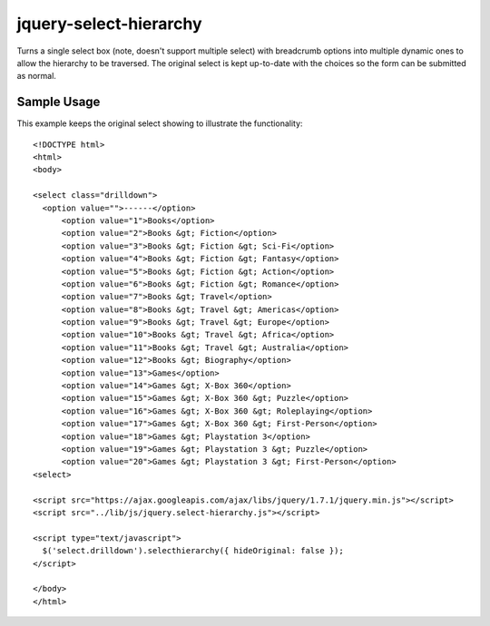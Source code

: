 jquery-select-hierarchy
=======================

Turns a single select box (note, doesn't support multiple select) with breadcrumb options into multiple dynamic ones to allow the hierarchy to be traversed. The original select is kept up-to-date with the choices so the form can be submitted as normal.

Sample Usage
------------

This example keeps the original select showing to illustrate the functionality::

  <!DOCTYPE html>
  <html>
  <body>
  
  <select class="drilldown">
    <option value="">------</option>
        <option value="1">Books</option>
        <option value="2">Books &gt; Fiction</option>
        <option value="3">Books &gt; Fiction &gt; Sci-Fi</option>
        <option value="4">Books &gt; Fiction &gt; Fantasy</option>
        <option value="5">Books &gt; Fiction &gt; Action</option>
        <option value="6">Books &gt; Fiction &gt; Romance</option>
        <option value="7">Books &gt; Travel</option>
        <option value="8">Books &gt; Travel &gt; Americas</option>
        <option value="9">Books &gt; Travel &gt; Europe</option>
        <option value="10">Books &gt; Travel &gt; Africa</option>
        <option value="11">Books &gt; Travel &gt; Australia</option>
        <option value="12">Books &gt; Biography</option>
        <option value="13">Games</option>
        <option value="14">Games &gt; X-Box 360</option>
        <option value="15">Games &gt; X-Box 360 &gt; Puzzle</option>
        <option value="16">Games &gt; X-Box 360 &gt; Roleplaying</option>
        <option value="17">Games &gt; X-Box 360 &gt; First-Person</option>
        <option value="18">Games &gt; Playstation 3</option>
        <option value="19">Games &gt; Playstation 3 &gt; Puzzle</option>
        <option value="20">Games &gt; Playstation 3 &gt; First-Person</option>
  <select>
  
  <script src="https://ajax.googleapis.com/ajax/libs/jquery/1.7.1/jquery.min.js"></script>
  <script src="../lib/js/jquery.select-hierarchy.js"></script>
  
  <script type="text/javascript">
    $('select.drilldown').selecthierarchy({ hideOriginal: false });
  </script>
  
  </body>
  </html>
